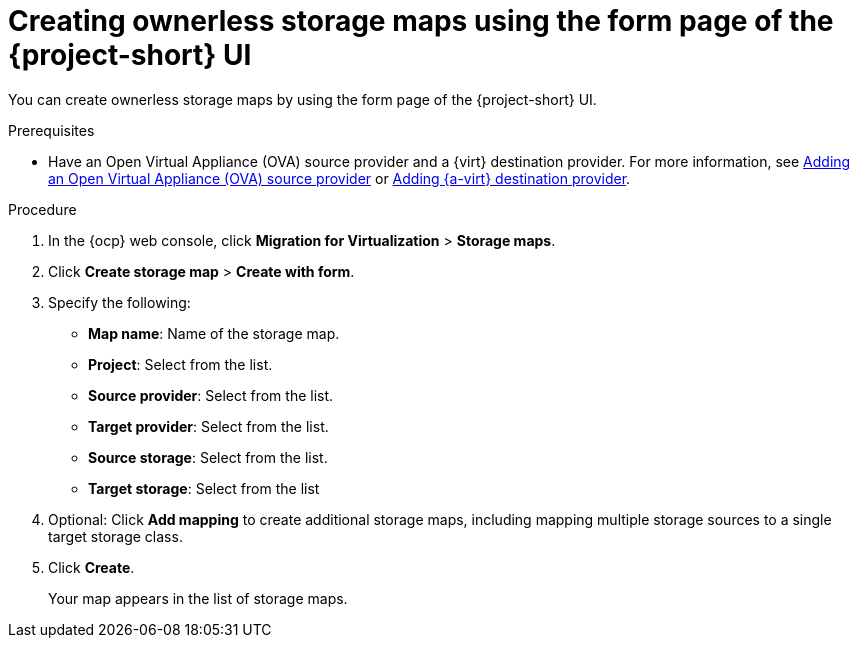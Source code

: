 // Module included in the following assemblies:
//
// * documentation/doc-Migration_Toolkit_for_Virtualization/master.adoc

:_content-type: PROCEDURE
[id="creating-form-based-storage-maps-ui-ova_{context}"]
= Creating ownerless storage maps using the form page of the {project-short} UI

[role="_abstract"]
You can create ownerless storage maps by using the form page of the {project-short} UI.

.Prerequisites

* Have an Open Virtual Appliance (OVA) source provider and a {virt} destination provider. For more information, see xref:adding-source-provider_ova[Adding an Open Virtual Appliance (OVA) source provider] or xref:adding-source-provider_dest_cnv[Adding {a-virt} destination provider].

.Procedure

. In the {ocp} web console, click *Migration for Virtualization* > *Storage maps*.
. Click *Create storage map* > *Create with form*.
. Specify the following:

* *Map name*: Name of the storage map.
* *Project*: Select from the list.
* *Source provider*: Select from the list.
* *Target provider*: Select from the list.
* *Source storage*: Select from the list.
* *Target storage*: Select from the list

. Optional: Click *Add mapping* to create additional storage maps, including mapping multiple storage sources to a single target storage class.
. Click *Create*.
+
Your map appears in the list of storage maps.

